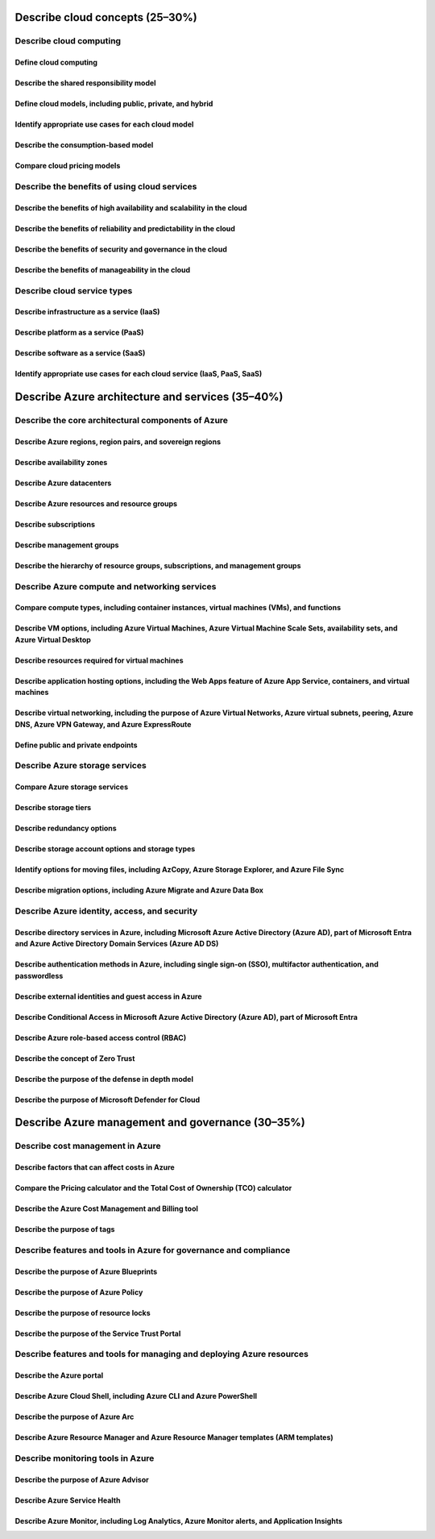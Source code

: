 Describe cloud concepts (25–30%)
================================

Describe cloud computing
------------------------

Define cloud computing
^^^^^^^^^^^^^^^^^^^^^^^^

Describe the shared responsibility model
^^^^^^^^^^^^^^^^^^^^^^^^^^^^^^^^^^^^^^^^

Define cloud models, including public, private, and hybrid
^^^^^^^^^^^^^^^^^^^^^^^^^^^^^^^^^^^^^^^^^^^^^^^^^^^^^^^^^^

Identify appropriate use cases for each cloud model
^^^^^^^^^^^^^^^^^^^^^^^^^^^^^^^^^^^^^^^^^^^^^^^^^^^

Describe the consumption-based model
^^^^^^^^^^^^^^^^^^^^^^^^^^^^^^^^^^^^

Compare cloud pricing models
^^^^^^^^^^^^^^^^^^^^^^^^^^^^

Describe the benefits of using cloud services
---------------------------------------------

Describe the benefits of high availability and scalability in the cloud
^^^^^^^^^^^^^^^^^^^^^^^^^^^^^^^^^^^^^^^^^^^^^^^^^^^^^^^^^^^^^^^^^^^^^^^

Describe the benefits of reliability and predictability in the cloud
^^^^^^^^^^^^^^^^^^^^^^^^^^^^^^^^^^^^^^^^^^^^^^^^^^^^^^^^^^^^^^^^^^^^

Describe the benefits of security and governance in the cloud
^^^^^^^^^^^^^^^^^^^^^^^^^^^^^^^^^^^^^^^^^^^^^^^^^^^^^^^^^^^^^

Describe the benefits of manageability in the cloud
^^^^^^^^^^^^^^^^^^^^^^^^^^^^^^^^^^^^^^^^^^^^^^^^^^^

Describe cloud service types
----------------------------

Describe infrastructure as a service (IaaS)
^^^^^^^^^^^^^^^^^^^^^^^^^^^^^^^^^^^^^^^^^^^

Describe platform as a service (PaaS)
^^^^^^^^^^^^^^^^^^^^^^^^^^^^^^^^^^^^^

Describe software as a service (SaaS)
^^^^^^^^^^^^^^^^^^^^^^^^^^^^^^^^^^^^^

Identify appropriate use cases for each cloud service (IaaS, PaaS, SaaS)
^^^^^^^^^^^^^^^^^^^^^^^^^^^^^^^^^^^^^^^^^^^^^^^^^^^^^^^^^^^^^^^^^^^^^^^^

Describe Azure architecture and services (35–40%)
=================================================

Describe the core architectural components of Azure
---------------------------------------------------

Describe Azure regions, region pairs, and sovereign regions
^^^^^^^^^^^^^^^^^^^^^^^^^^^^^^^^^^^^^^^^^^^^^^^^^^^^^^^^^^^

Describe availability zones
^^^^^^^^^^^^^^^^^^^^^^^^^^^

Describe Azure datacenters
^^^^^^^^^^^^^^^^^^^^^^^^^^

Describe Azure resources and resource groups
^^^^^^^^^^^^^^^^^^^^^^^^^^^^^^^^^^^^^^^^^^^^

Describe subscriptions
^^^^^^^^^^^^^^^^^^^^^^

Describe management groups
^^^^^^^^^^^^^^^^^^^^^^^^^^

Describe the hierarchy of resource groups, subscriptions, and management groups
^^^^^^^^^^^^^^^^^^^^^^^^^^^^^^^^^^^^^^^^^^^^^^^^^^^^^^^^^^^^^^^^^^^^^^^^^^^^^^^

Describe Azure compute and networking services
----------------------------------------------

Compare compute types, including container instances, virtual machines (VMs), and functions
^^^^^^^^^^^^^^^^^^^^^^^^^^^^^^^^^^^^^^^^^^^^^^^^^^^^^^^^^^^^^^^^^^^^^^^^^^^^^^^^^^^^^^^^^^^

Describe VM options, including Azure Virtual Machines, Azure Virtual Machine Scale Sets, availability sets, and Azure Virtual Desktop
^^^^^^^^^^^^^^^^^^^^^^^^^^^^^^^^^^^^^^^^^^^^^^^^^^^^^^^^^^^^^^^^^^^^^^^^^^^^^^^^^^^^^^^^^^^^^^^^^^^^^^^^^^^^^^^^^^^^^^^^^^^^^^^^^^^^^^^

Describe resources required for virtual machines
^^^^^^^^^^^^^^^^^^^^^^^^^^^^^^^^^^^^^^^^^^^^^^^^

Describe application hosting options, including the Web Apps feature of Azure App Service, containers, and virtual machines
^^^^^^^^^^^^^^^^^^^^^^^^^^^^^^^^^^^^^^^^^^^^^^^^^^^^^^^^^^^^^^^^^^^^^^^^^^^^^^^^^^^^^^^^^^^^^^^^^^^^^^^^^^^^^^^^^^^^^^^^^^^

Describe virtual networking, including the purpose of Azure Virtual Networks, Azure virtual subnets, peering, Azure DNS, Azure VPN Gateway, and Azure ExpressRoute
^^^^^^^^^^^^^^^^^^^^^^^^^^^^^^^^^^^^^^^^^^^^^^^^^^^^^^^^^^^^^^^^^^^^^^^^^^^^^^^^^^^^^^^^^^^^^^^^^^^^^^^^^^^^^^^^^^^^^^^^^^^^^^^^^^^^^^^^^^^^^^^^^^^^^^^^^^^^^^^^^^

Define public and private endpoints
^^^^^^^^^^^^^^^^^^^^^^^^^^^^^^^^^^^

Describe Azure storage services
-------------------------------

Compare Azure storage services
^^^^^^^^^^^^^^^^^^^^^^^^^^^^^^

Describe storage tiers
^^^^^^^^^^^^^^^^^^^^^^

Describe redundancy options
^^^^^^^^^^^^^^^^^^^^^^^^^^^

Describe storage account options and storage types
^^^^^^^^^^^^^^^^^^^^^^^^^^^^^^^^^^^^^^^^^^^^^^^^^^

Identify options for moving files, including AzCopy, Azure Storage Explorer, and Azure File Sync
^^^^^^^^^^^^^^^^^^^^^^^^^^^^^^^^^^^^^^^^^^^^^^^^^^^^^^^^^^^^^^^^^^^^^^^^^^^^^^^^^^^^^^^^^^^^^^^^

Describe migration options, including Azure Migrate and Azure Data Box
^^^^^^^^^^^^^^^^^^^^^^^^^^^^^^^^^^^^^^^^^^^^^^^^^^^^^^^^^^^^^^^^^^^^^^

Describe Azure identity, access, and security
---------------------------------------------

Describe directory services in Azure, including Microsoft Azure Active Directory (Azure AD), part of Microsoft Entra and Azure Active Directory Domain Services (Azure AD DS)
^^^^^^^^^^^^^^^^^^^^^^^^^^^^^^^^^^^^^^^^^^^^^^^^^^^^^^^^^^^^^^^^^^^^^^^^^^^^^^^^^^^^^^^^^^^^^^^^^^^^^^^^^^^^^^^^^^^^^^^^^^^^^^^^^^^^^^^^^^^^^^^^^^^^^^^^^^^^^^^^^^^^^^^^^^^^^

Describe authentication methods in Azure, including single sign-on (SSO), multifactor authentication, and passwordless
^^^^^^^^^^^^^^^^^^^^^^^^^^^^^^^^^^^^^^^^^^^^^^^^^^^^^^^^^^^^^^^^^^^^^^^^^^^^^^^^^^^^^^^^^^^^^^^^^^^^^^^^^^^^^^^^^^^^^^

Describe external identities and guest access in Azure
^^^^^^^^^^^^^^^^^^^^^^^^^^^^^^^^^^^^^^^^^^^^^^^^^^^^^^

Describe Conditional Access in Microsoft Azure Active Directory (Azure AD), part of Microsoft Entra
^^^^^^^^^^^^^^^^^^^^^^^^^^^^^^^^^^^^^^^^^^^^^^^^^^^^^^^^^^^^^^^^^^^^^^^^^^^^^^^^^^^^^^^^^^^^^^^^^^^

Describe Azure role-based access control (RBAC)
^^^^^^^^^^^^^^^^^^^^^^^^^^^^^^^^^^^^^^^^^^^^^^^

Describe the concept of Zero Trust
^^^^^^^^^^^^^^^^^^^^^^^^^^^^^^^^^^

Describe the purpose of the defense in depth model
^^^^^^^^^^^^^^^^^^^^^^^^^^^^^^^^^^^^^^^^^^^^^^^^^^

Describe the purpose of Microsoft Defender for Cloud
^^^^^^^^^^^^^^^^^^^^^^^^^^^^^^^^^^^^^^^^^^^^^^^^^^^^

Describe Azure management and governance (30–35%)
=================================================

Describe cost management in Azure
---------------------------------

Describe factors that can affect costs in Azure
^^^^^^^^^^^^^^^^^^^^^^^^^^^^^^^^^^^^^^^^^^^^^^^

Compare the Pricing calculator and the Total Cost of Ownership (TCO) calculator
^^^^^^^^^^^^^^^^^^^^^^^^^^^^^^^^^^^^^^^^^^^^^^^^^^^^^^^^^^^^^^^^^^^^^^^^^^^^^^^

Describe the Azure Cost Management and Billing tool
^^^^^^^^^^^^^^^^^^^^^^^^^^^^^^^^^^^^^^^^^^^^^^^^^^^

Describe the purpose of tags
^^^^^^^^^^^^^^^^^^^^^^^^^^^^

Describe features and tools in Azure for governance and compliance
------------------------------------------------------------------

Describe the purpose of Azure Blueprints
^^^^^^^^^^^^^^^^^^^^^^^^^^^^^^^^^^^^^^^^

Describe the purpose of Azure Policy
^^^^^^^^^^^^^^^^^^^^^^^^^^^^^^^^^^^^

Describe the purpose of resource locks
^^^^^^^^^^^^^^^^^^^^^^^^^^^^^^^^^^^^^^

Describe the purpose of the Service Trust Portal
^^^^^^^^^^^^^^^^^^^^^^^^^^^^^^^^^^^^^^^^^^^^^^^^

Describe features and tools for managing and deploying Azure resources
----------------------------------------------------------------------

Describe the Azure portal
^^^^^^^^^^^^^^^^^^^^^^^^^

Describe Azure Cloud Shell, including Azure CLI and Azure PowerShell
^^^^^^^^^^^^^^^^^^^^^^^^^^^^^^^^^^^^^^^^^^^^^^^^^^^^^^^^^^^^^^^^^^^^

Describe the purpose of Azure Arc
^^^^^^^^^^^^^^^^^^^^^^^^^^^^^^^^^

Describe Azure Resource Manager and Azure Resource Manager templates (ARM templates)
^^^^^^^^^^^^^^^^^^^^^^^^^^^^^^^^^^^^^^^^^^^^^^^^^^^^^^^^^^^^^^^^^^^^^^^^^^^^^^^^^^^^

Describe monitoring tools in Azure
----------------------------------

Describe the purpose of Azure Advisor
^^^^^^^^^^^^^^^^^^^^^^^^^^^^^^^^^^^^^

Describe Azure Service Health
^^^^^^^^^^^^^^^^^^^^^^^^^^^^^

Describe Azure Monitor, including Log Analytics, Azure Monitor alerts, and Application Insights
^^^^^^^^^^^^^^^^^^^^^^^^^^^^^^^^^^^^^^^^^^^^^^^^^^^^^^^^^^^^^^^^^^^^^^^^^^^^^^^^^^^^^^^^^^^^^^^